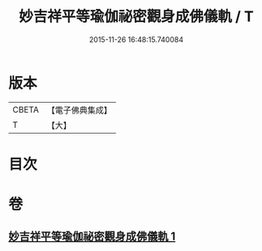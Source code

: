 #+TITLE: 妙吉祥平等瑜伽祕密觀身成佛儀軌 / T
#+DATE: 2015-11-26 16:48:15.740084
* 版本
 |     CBETA|【電子佛典集成】|
 |         T|【大】     |

* 目次
* 卷
** [[file:KR6j0419_001.txt][妙吉祥平等瑜伽祕密觀身成佛儀軌 1]]

